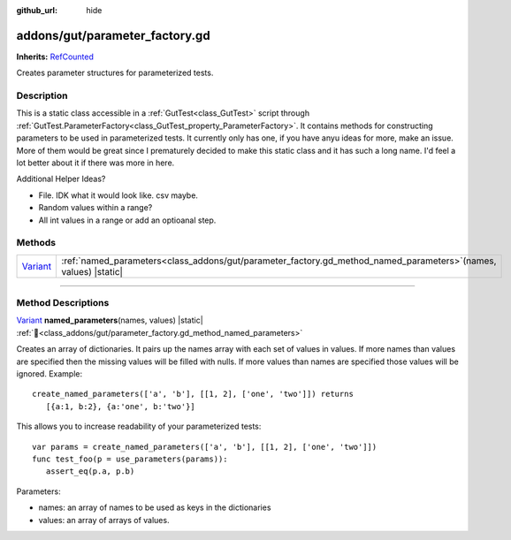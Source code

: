 :github_url: hide

.. DO NOT EDIT THIS FILE!!!
.. Generated automatically from GUT Plugin sources.
.. Generator: documentation/godot_make_rst.py.
.. _class_addons/gut/parameter_factory.gd:

addons/gut/parameter_factory.gd
===============================

**Inherits:** `RefCounted <https://docs.godotengine.org/en/stable/classes/class_refcounted.html>`_

Creates parameter structures for parameterized tests.

.. rst-class:: classref-introduction-group

Description
-----------

This is a static class accessible in a :ref:`GutTest<class_GutTest>` script through :ref:`GutTest.ParameterFactory<class_GutTest_property_ParameterFactory>`.  It contains methods for constructing parameters to be used in parameterized tests.  It currently only has one, if you have anyu ideas for more, make an issue.  More of them would be great since I prematurely decided to make this static class and it has such a long name.  I'd feel a lot better about it if there was more in here.

Additional Helper Ideas?

* File.  IDK what it would look like.  csv maybe.
* Random values within a range?
* All int values in a range or add an optioanal step.


.. rst-class:: classref-reftable-group

Methods
-------

.. table::
   :widths: auto

   +--------------------------------------------------------------------------------+----------------------------------------------------------------------------------------------------------------------+
   | `Variant <https://docs.godotengine.org/en/stable/classes/class_variant.html>`_ | :ref:`named_parameters<class_addons/gut/parameter_factory.gd_method_named_parameters>`\ (\ names, values\ ) |static| |
   +--------------------------------------------------------------------------------+----------------------------------------------------------------------------------------------------------------------+

.. rst-class:: classref-section-separator

----

.. rst-class:: classref-descriptions-group

Method Descriptions
-------------------

.. _class_addons/gut/parameter_factory.gd_method_named_parameters:

.. rst-class:: classref-method

`Variant <https://docs.godotengine.org/en/stable/classes/class_variant.html>`_ **named_parameters**\ (\ names, values\ ) |static| :ref:`🔗<class_addons/gut/parameter_factory.gd_method_named_parameters>`

Creates an array of dictionaries.  It pairs up the names array with each set of values in values.  If more names than values are specified then the missing values will be filled with nulls.  If more values than names are specified those values will be ignored.  Example:

::

    create_named_parameters(['a', 'b'], [[1, 2], ['one', 'two']]) returns
       [{a:1, b:2}, {a:'one', b:'two'}]



This allows you to increase readability of your parameterized tests:



::

    var params = create_named_parameters(['a', 'b'], [[1, 2], ['one', 'two']])
    func test_foo(p = use_parameters(params)):
       assert_eq(p.a, p.b)



Parameters:

* names:  an array of names to be used as keys in the dictionaries
* values:  an array of arrays of values.


.. |virtual| replace:: :abbr:`virtual (This method should typically be overridden by the user to have any effect.)`
.. |const| replace:: :abbr:`const (This method has no side effects. It doesn't modify any of the instance's member variables.)`
.. |vararg| replace:: :abbr:`vararg (This method accepts any number of arguments after the ones described here.)`
.. |constructor| replace:: :abbr:`constructor (This method is used to construct a type.)`
.. |static| replace:: :abbr:`static (This method doesn't need an instance to be called, so it can be called directly using the class name.)`
.. |operator| replace:: :abbr:`operator (This method describes a valid operator to use with this type as left-hand operand.)`
.. |bitfield| replace:: :abbr:`BitField (This value is an integer composed as a bitmask of the following flags.)`
.. |void| replace:: :abbr:`void (No return value.)`
